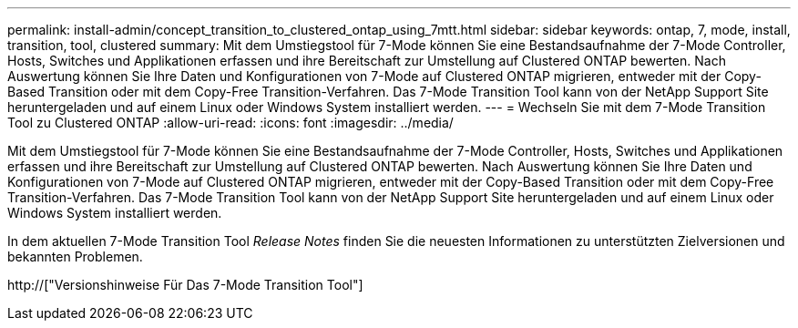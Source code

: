 ---
permalink: install-admin/concept_transition_to_clustered_ontap_using_7mtt.html 
sidebar: sidebar 
keywords: ontap, 7, mode, install, transition, tool, clustered 
summary: Mit dem Umstiegstool für 7-Mode können Sie eine Bestandsaufnahme der 7-Mode Controller, Hosts, Switches und Applikationen erfassen und ihre Bereitschaft zur Umstellung auf Clustered ONTAP bewerten. Nach Auswertung können Sie Ihre Daten und Konfigurationen von 7-Mode auf Clustered ONTAP migrieren, entweder mit der Copy-Based Transition oder mit dem Copy-Free Transition-Verfahren. Das 7-Mode Transition Tool kann von der NetApp Support Site heruntergeladen und auf einem Linux oder Windows System installiert werden. 
---
= Wechseln Sie mit dem 7-Mode Transition Tool zu Clustered ONTAP
:allow-uri-read: 
:icons: font
:imagesdir: ../media/


[role="lead"]
Mit dem Umstiegstool für 7-Mode können Sie eine Bestandsaufnahme der 7-Mode Controller, Hosts, Switches und Applikationen erfassen und ihre Bereitschaft zur Umstellung auf Clustered ONTAP bewerten. Nach Auswertung können Sie Ihre Daten und Konfigurationen von 7-Mode auf Clustered ONTAP migrieren, entweder mit der Copy-Based Transition oder mit dem Copy-Free Transition-Verfahren. Das 7-Mode Transition Tool kann von der NetApp Support Site heruntergeladen und auf einem Linux oder Windows System installiert werden.

In dem aktuellen 7-Mode Transition Tool _Release Notes_ finden Sie die neuesten Informationen zu unterstützten Zielversionen und bekannten Problemen.

http://["Versionshinweise Für Das 7-Mode Transition Tool"]
